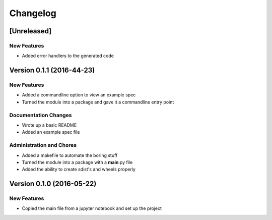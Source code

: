 Changelog
=========

[Unreleased]
------------

New Features
~~~~~~~~~~~~

-  Added error handlers to the generated code

Version 0.1.1 (2016-44-23)
--------------------------

New Features
~~~~~~~~~~~~

-  Added a commandline option to view an example spec
-  Turned the module into a package and gave it a commandline entry
   point

Documentation Changes
~~~~~~~~~~~~~~~~~~~~~

-  Wrote up a basic README
-  Added an example spec file

Administration and Chores
~~~~~~~~~~~~~~~~~~~~~~~~~

-  Added a makefile to automate the boring stuff
-  Turned the module into a package with a **main**.py file
-  Added the ability to create sdist's and wheels properly
 

Version 0.1.0 (2016-05-22)
--------------------------

New Features
~~~~~~~~~~~~

-  Copied the main file from a jupyter notebook and set up the project



